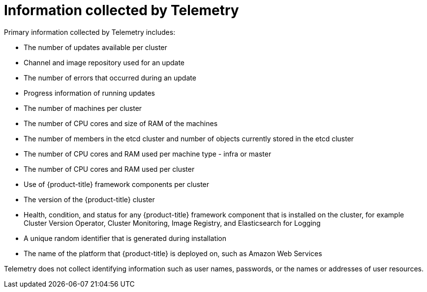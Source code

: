 // Module included in the following assemblies:
//
// * cnv/cnv_logging_events_monitoring/cnv-openshift-cluster-monitoring.adoc
// * support/remote_health_monitoring/about-remote-health-monitoring.adoc

ifeval::["{context}" == "cnv-openshift-cluster-monitoring"]
:cnv-cluster:
endif::[]

[id="what-information-is-collected_{context}"]
= Information collected by Telemetry

Primary information collected by Telemetry includes:

* The number of updates available per cluster
* Channel and image repository used for an update
* The number of errors that occurred during an update
* Progress information of running updates
* The number of machines per cluster
* The number of CPU cores and size of RAM of the machines
* The number of members in the etcd cluster and number of objects currently stored in the etcd cluster
* The number of CPU cores and RAM used per machine type - infra or master
* The number of CPU cores and RAM used per cluster
ifdef::cnv-cluster[]
* The number of running virtual machine instances in the cluster
endif::cnv-cluster[]
* Use of {product-title} framework components per cluster
* The version of the {product-title} cluster
* Health, condition, and status for any {product-title} framework component that is installed on the cluster, for example Cluster Version Operator, Cluster Monitoring, Image Registry, and Elasticsearch for Logging
* A unique random identifier that is generated during installation
* The name of the platform that {product-title} is deployed on, such as Amazon Web Services

Telemetry does not collect identifying information such as user names, passwords, or the names or addresses of user resources.

ifeval::["{context}" == "cnv-openshift-cluster-monitoring"]
:!cnv-cluster:
endif::[]

